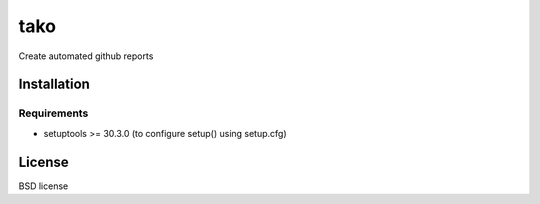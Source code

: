 ====
tako
====

Create automated github reports

Installation
------------

Requirements
~~~~~~~~~~~~

* setuptools >= 30.3.0 (to configure setup() using setup.cfg)


License
-------

BSD license
